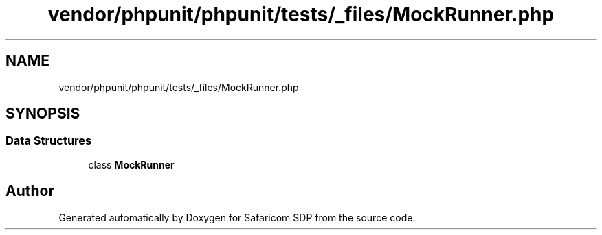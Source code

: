 .TH "vendor/phpunit/phpunit/tests/_files/MockRunner.php" 3 "Sat Sep 26 2020" "Safaricom SDP" \" -*- nroff -*-
.ad l
.nh
.SH NAME
vendor/phpunit/phpunit/tests/_files/MockRunner.php
.SH SYNOPSIS
.br
.PP
.SS "Data Structures"

.in +1c
.ti -1c
.RI "class \fBMockRunner\fP"
.br
.in -1c
.SH "Author"
.PP 
Generated automatically by Doxygen for Safaricom SDP from the source code\&.
